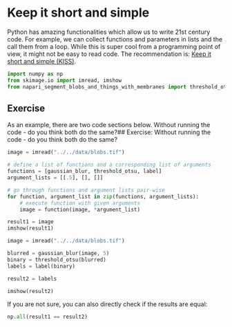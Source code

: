 <<3b28cebb-8400-491d-bb63-88d634749a05>>
* Keep it short and simple
  :PROPERTIES:
  :CUSTOM_ID: keep-it-short-and-simple
  :END:
Python has amazing functionalities which allow us to write 21st century
code. For example, we can collect functions and parameters in lists and
the call them from a loop. While this is super cool from a programming
point of view, it might not be easy to read code. The recommendation is:
[[https://en.wikipedia.org/wiki/KISS_principle][Keep it short and simple
(KISS)]].

<<76c73ee3-d959-4f36-b86d-1e182d4f3da9>>
#+begin_src python
import numpy as np
from skimage.io import imread, imshow
from napari_segment_blobs_and_things_with_membranes import threshold_otsu, gaussian_blur, label
#+end_src

<<a0fa0f51-862e-4c6b-8197-368d84714eec>>
** Exercise
   :PROPERTIES:
   :CUSTOM_ID: exercise
   :END:
As an example, there are two code sections below. Without running the
code - do you think both do the same?## Exercise: Without running the
code - do you think both do the same?

<<ddb977fa-133a-4782-9101-078c5475b0a4>>
#+begin_src python
image = imread("../../data/blobs.tif")

# define a list of functions and a corresponding list of arguments
functions = [gaussian_blur, threshold_otsu, label]
argument_lists = [[.5], [], []]

# go through functions and argument lists pair-wise
for function, argument_list in zip(functions, argument_lists):
    # execute function with given arguments
    image = function(image, *argument_list)

result1 = image
imshow(result1)
#+end_src

<<b32eb680-6701-4008-970e-de2d07dc1e96>>
#+begin_src python
image = imread("../../data/blobs.tif")

blurred = gaussian_blur(image, 5)
binary = threshold_otsu(blurred)
labels = label(binary)

result2 = labels

imshow(result2)
#+end_src

<<32718eea-2ac4-4387-a774-e35a82f31720>>
If you are not sure, you can also directly check if the results are
equal:

<<6af1d143-cc22-48a4-b74e-64870a2a6570>>
#+begin_src python
np.all(result1 == result2) 
#+end_src
